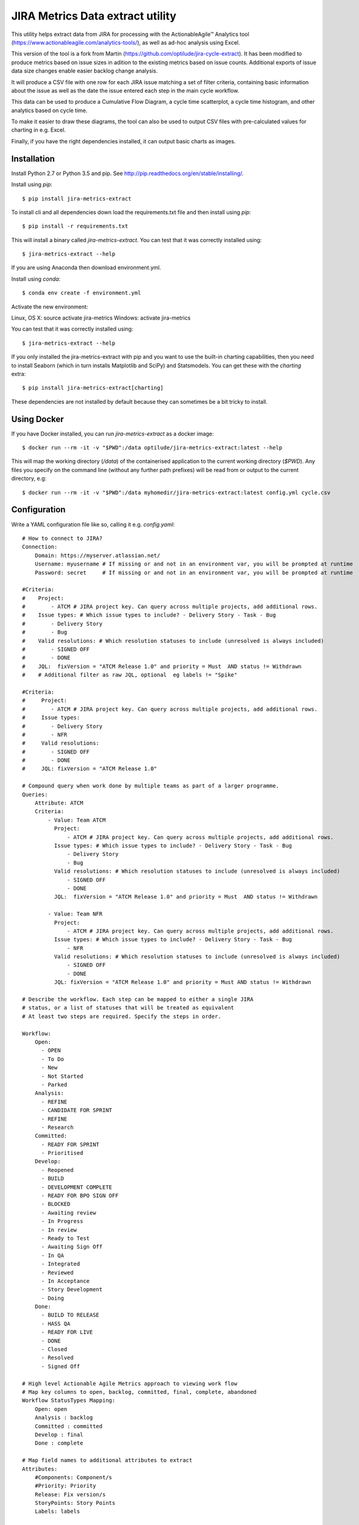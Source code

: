 JIRA Metrics Data extract utility
=================================

This utility helps extract data from JIRA for processing with the
ActionableAgile™ Analytics tool (https://www.actionableagile.com/analytics-tools/),
as well as ad-hoc analysis using Excel.

This version of the tool is a fork from Martin (https://github.com/optilude/jira-cycle-extract). It has been modified to produce metrics based on issue sizes in adition to the existing metrics based on issue counts. Additional exports of issue data size changes enable easier backlog change analysis.

It will produce a CSV file with one row for each JIRA issue matching a set of
filter criteria, containing basic information about the issue as well as the
date the issue entered each step in the main cycle workflow.

This data can be used to produce a Cumulative Flow Diagram, a cycle time
scatterplot, a cycle time histogram, and other analytics based on cycle time.

To make it easier to draw these diagrams, the tool can also be used to output
CSV files with pre-calculated values for charting in e.g. Excel.

Finally, if you have the right dependencies installed, it can output basic
charts as images.

Installation
------------

Install Python 2.7 or Python 3.5 and pip. See http://pip.readthedocs.org/en/stable/installing/.

Install using `pip`::

    $ pip install jira-metrics-extract

To install cli and all dependencies down load the requirements.txt file and then install using `pip`::

    $ pip install -r requirements.txt

This will install a binary called `jira-metrics-extract`. You can test that it was
correctly installed using::

    $ jira-metrics-extract --help

If you are using Anaconda then download environment.yml.

Install using `conda`::

    $ conda env create -f environment.yml

Activate the new environment:

Linux, OS X: source activate jira-metrics
Windows: activate jira-metrics

You can test that it was correctly installed using::

    $ jira-metrics-extract --help

If you only installed the jira-metrics-extract with pip and you want to use the built-in charting capabilities, then you need to install Seaborn
(which in turn installs Matplotlib and SciPy) and Statsmodels. You can get
these with the `charting` extra::

    $ pip install jira-metrics-extract[charting]

These dependencies are not installed by default because they can sometimes
be a bit tricky to install.

Using Docker
------------

If you have Docker installed, you can run `jira-metrics-extract` as a docker image::

    $ docker run --rm -it -v "$PWD":/data optilude/jira-metrics-extract:latest --help

This will map the working directory (`/data`) of the containerised
application to the current working directory (`$PWD`). Any files you
specify on the command line (without any further path prefixes) will be
read from or output to the current directory, e.g::

    $ docker run --rm -it -v "$PWD":/data myhomedir/jira-metrics-extract:latest config.yml cycle.csv

Configuration
-------------

Write a YAML configuration file like so, calling it e.g. `config.yaml`::

        # How to connect to JIRA?
        Connection:
            Domain: https://myserver.atlassian.net/
            Username: myusername # If missing or and not in an environment var, you will be prompted at runtime
            Password: secret     # If missing or and not in an environment var, you will be prompted at runtime

        #Criteria:
        #    Project:
        #        - ATCM # JIRA project key. Can query across multiple projects, add additional rows.
        #    Issue types: # Which issue types to include? - Delivery Story - Task - Bug
        #        - Delivery Story
        #        - Bug
        #    Valid resolutions: # Which resolution statuses to include (unresolved is always included)
        #        - SIGNED OFF
        #        - DONE
        #    JQL:  fixVersion = "ATCM Release 1.0" and priority = Must  AND status != Withdrawn
        #    # Additional filter as raw JQL, optional  eg labels != "Spike"

        #Criteria:
        #     Project:
        #        - ATCM # JIRA project key. Can query across multiple projects, add additional rows.
        #     Issue types:
        #        - Delivery Story
        #        - NFR
        #     Valid resolutions:
        #        - SIGNED OFF
        #        - DONE
        #     JQL: fixVersion = "ATCM Release 1.0" 

        # Compound query when work done by multiple teams as part of a larger programme.
        Queries:
            Attribute: ATCM
            Criteria:
                - Value: Team ATCM
                  Project:
                      - ATCM # JIRA project key. Can query across multiple projects, add additional rows.
                  Issue types: # Which issue types to include? - Delivery Story - Task - Bug
                      - Delivery Story
                      - Bug
                  Valid resolutions: # Which resolution statuses to include (unresolved is always included)
                      - SIGNED OFF
                      - DONE
                  JQL:  fixVersion = "ATCM Release 1.0" and priority = Must  AND status != Withdrawn

                - Value: Team NFR
                  Project:
                      - ATCM # JIRA project key. Can query across multiple projects, add additional rows.
                  Issue types: # Which issue types to include? - Delivery Story - Task - Bug
                      - NFR
                  Valid resolutions: # Which resolution statuses to include (unresolved is always included)
                      - SIGNED OFF
                      - DONE
                  JQL: fixVersion = "ATCM Release 1.0" and priority = Must AND status != Withdrawn

        # Describe the workflow. Each step can be mapped to either a single JIRA
        # status, or a list of statuses that will be treated as equivalent
        # At least two steps are required. Specify the steps in order.

        Workflow:
            Open:
              - OPEN
              - To Do
              - New
              - Not Started
              - Parked
            Analysis:
              - REFINE
              - CANDIDATE FOR SPRINT
              - REFINE
              - Research
            Committed:
              - READY FOR SPRINT
              - Prioritised
            Develop:
              - Reopened
              - BUILD
              - DEVELOPMENT COMPLETE
              - READY FOR BPO SIGN OFF
              - BLOCKED
              - Awaiting review
              - In Progress
              - In review
              - Ready to Test
              - Awaiting Sign Off
              - In QA
              - Integrated
              - Reviewed
              - In Acceptance
              - Story Development
              - Doing
            Done:
              - BUILD TO RELEASE
              - HASS QA
              - READY FOR LIVE
              - DONE
              - Closed
              - Resolved
              - Signed Off

        # High level Actionable Agile Metrics approach to viewing work flow
        # Map key columns to open, backlog, committed, final, complete, abandoned
        Workflow StatusTypes Mapping:
            Open: open
            Analysis : backlog
            Committed : committed
            Develop : final
            Done : complete

        # Map field names to additional attributes to extract
        Attributes:
            #Components: Component/s
            #Priority: Priority
            Release: Fix version/s
            StoryPoints: Story Points
            Labels: labels

        #Known values:
        #    Release:
        #        - "ABC Release 1.0"

        # Additional parameters that can be overridden by command line options
        Max Results: 1000
        Quantiles:
            - 0.5
            - 0.85
            - 0.95
        # This could be date (e.g. 8th Aug 2016) or relative date as in example below
        Charts From: 1 month ago
        Charts To: today 

If you are unfamiliar with YAML, remember that:

* Comments start with `#`
* Sections are defined with a name followed by a colon, and then an indented
  block underneath. `Connection`, `Criteria`, `Workflow` and `Attributes` area
  all sections in the example above.
* Indentation has to use spaces, not tabs!
* Single values can be set using `Key: value` pairs. For example,
  `Project: ABC` above sets the key `Project` to the value `ABC`.
* Lists of values can be set by indenting a new block and placing a `-` in front
  of each list value. In the example above, the `Issue types` list contains
  the values `Story` and `Defect`.

The sections for `Connection`, `Criteria` and `Workflow` are required.

Under `Conection`, only `Domain` is required. If not specified, the script will
look for environment variables and if those are not found it will prompt for 
both or either of username and password when run.

Under `Criteria`, all fields are technically optional, but you should specify
at least some of them to avoid an unbounded query. `Issue types` and
`Valid resolutions` can be set to either single values or lists.

Under `Workflow`, at least two steps are required. Specify the steps in order.
You may either specify a single workflow value or a list (as shown for `Done`
above), in which case multiple JIRA statuses will be collapsed into a single
state for analytics purposes.

The file, and values for things like workflow statuses and attributes, are case
insensitive.

When specifying attributes, use the *name* of the field (as rendered on screen
in JIRA), not its id (as you might do in JQL), so e.g. use `Component/s` not
`components`.

The attributes `Type` (issue type), `Status` and `Resolution` are always
included.

When specifying fields like `Component/s` or `Fix version/s` that may have
lists of values, only the first value set will be used.

Multiple queries
----------------

If it is difficult to construct a single set of criteria that returns all
required issues, multiple `Criteria` sections can be wrapped into a `Queries`
block, like so::

    Queries:
        Attribute: Team
        Criteria:
            - Value: Team 1
              Project: ABC
              Issue types:
                  - Story
                  - Bug
              Valid resolutions:
                  - Done
                  - Closed
              JQL: Component = "Team 1"

            - Value: Team 2
              Project: ABC
              Issue types:
                  - Story
                  - Bug
              Valid resolutions:
                  - Done
                  - Closed
              JQL: Component = "Team 2"

In this example, the `Component` field in JIRA is being used to signify the team
delivering the work, but may also be used for other things. Two JIRA queries
will be run, corresponding to the two `Criteria` blocks.

In addition, a new column called `Team` will be added to the output, as
specified by the `Attribute` field under `Queries`. For all items returned by
the first query, the value will be `Team 1` as per the `Value` field, and for
all items returned by the second query, it will be `Team 2`.

Multi-valued fields
-------------------

Some fields in JIRA can contain multiple values, e.g. `fixVersion`. By default,
the extractor will use the first value in such a field if one is specified in
the `Attributes` block. However, you may want to extract only specific values.

To do so, add a block like the following::

    Attributes:
        Release: Fix version/s

    Known values:
        Release:
            - "R01"
            - "R02"
            - "R03"

The extractor will pick the first "known value" found for the field. If none of
the known values match, the cell will be empty.

Running
-------

To produce the basic cycle time data, run `jira-metics-extract` passing the name
of the YAML configuration file and the name of the output CSV file::

    $ jira-metrics-extract config.yaml data.csv

This will extract a CSV file called `data.csv` with cycle data based on the
configuration in `config.yaml`, in a format compatible with the
ActionableAgile toolset.

If you prefer Excel files for manual analysis::

    $ jira-metrics-extract --format=xlsx config.yaml data.xlsx

If you prefer JSON::

    $ jira-metrics-extract --format=json config.yaml data.json

The JSON format can be loaded by the Actionable Agile Analytics tool if you
self-host it and the single-page HTML file for the AAA tool and the JSON file
are accessible from the same web server, via a URL parameter::

    http://myserver/analytics.html?url=data.json

You can specify a path or full URL, but due to same-origin request restrictions,
your browser is unlikely to let you load anything not served from the same
domain as the analytics web app itself.

**Note:** When the `--format` is set, it applies to all files written, not
just the main cyle data file (see other options below). It is important to be
consistent with the file extensions. In particular, if you are using the `xlsx`
format you should also make sure all output files use a `.xlsx` extension.

There are lots more options. See::

    $ jira-metrics-extract --help

Use the `-v` option to print more information during the extract process.

Use the `-n` option to limit the number of items fetched from JIRA, based on
the most recently updated issues. This is useful for testing the configuration
without waiting for long downloads::

    $ jira-metrics-extract -v -n 10 config.yaml data.csv

To produce **Cumulative Flow Diagram statistics**, use the `--cfd` option::

    $ jira-metrics-extract --cfd cfd.csv config.yaml data.csv

This will yield a `cfd.csv` file with one row for each date, one column for each
step in the workflow, and a count of the number of issues in that workflow state
on that day. To plot a CFD, chart this data as a (non-stacked) area chart. You
should technically exclude the series in the first column if it represents the
backlog!

To produce **cycle time scatter plot statistics**, use the `--scatterplot` option::

    $ jira-metrics-extract --scatterplot scatterplot.csv config.yaml data.csv

This will yield a `scatterplot.csv` file with one row for each item that was
completed (i.e. it reached the last workflow state), with columns giving the
completion date and the number of days elapsed from the item entering the first
active state (i.e. the second step in the workflow, on the basis that the first
item represents a backlog or intake queue) to the item entering the completed
state. These two columns can be plotted as an X/Y scatter plot. Further columns
contain the dates of entry into each workflow state and the various issue
metadata to allow further filtering.

To be able to easily draw a **histogram** of the cycle time values, use the
`--histogram` option::

    $ jira-metrics-extract --histogram histogram.csv config.yaml data.csv

This will yield a `histogram.csv` file with two columns: bin ranges and the
number of items with cycle times falling within each bin. These can be charted
as a column or bar chart.

To find out the 30th, 50th, 70th, 85th and 95th **percentile cycle time** values,
pass the `--percentiles` option::

    $ jira-metrics-extract --percentiles percentiles.csv config.yaml data.csv

To calculate different percentiles use the `--quantiles` option::

    $ jira-metrics-extract --percentiles percentiles.csv --quantiles=0.3,0.5,0.8 config.yaml data.csv

Note that there should not be spaces between the commas!

To find out the **daily throughput** for the last 60 days, use the
`--throughput` option::

    $ jira-metrics-extract --throughput throughput.csv config.yaml data.csv

To use a different time window, e.g. the last 90 days::

    $ jira-metrics-extract --throughput throughput.csv --throughput-window=90 config.yaml data.csv

The various options can be used in combination, and it is technically OK to
skip the second positional (`data.csv`) parameter (in which case the file will
not be written).

If you have charting dependencies installed (see above), there are various
options available to allow you to draw **charts**, for example::

    $ jira-metrics-extract --charts-scatterplot=scatterplot.png config.yaml data.csv

The available charts are:

* `--charts-scatterplot` to draw a **scatterplot** of cycle times, with percentile lines
* `--charts-histogram` to draw a **histogram** of cycle times, with percentile lines
* `--charts-cfd` to draw a **Cumulative Flow Diagram**
* `--charts-throughput` to draw a daily **throughput bar chart**
* `--charts-burnup` to draw a simple **burn-up** chart (completed item count vs. time)
* `--charts-burnup-forecast` to draw a **burn-up chart with a Monte Carlo simulation**
  showing paths towards a completion target. The completion target will by default
  be the number of items in the backlog, but can be set explicitly with the
  `--charts-burnup-forecast-target` options. The simluation by default uses
  100 trials. The number of trials can be set with the
  `--charts-burnup-forecast-trials` option. You can set a deadline marker with the
  `--charts-burnup-forecast-deadline` option, which should be set to a date. If
  you also set `--charts-burnup-forecast-deadline-confidence` to a fraction (e.g.
  `0.85`) it will be used to find a confidence interval in the simulation to which
  the deadline will be compared.
* `--charts-wip` to draw a **WIP boxplot** showing min, max, median and mean WIP
  by week. By default, this will show the last 5 or 6 weeks' of data (depending
  on the weekday). You can change this with the `--charts-wip-window` parameter,
  set to a number of weeks.
* `--charts-ageing-wip` to draw an **ageing WIP chart**: a scatter plot of current
  cycle time against state in the cycle, i.e. how items are trending towards completion.
* `--charts-net-flow` to show a bar chart of the **weekly net flow**:
  departures - arrivals. By default, this will show the last 5 or 6 weeks' of
  data (depending on the weekday). You can change this with the
  `--charts-net-flow-window` parameter, set to a number of weeks.

Also note: all the `--charts-*` options have a corresponding `--charts-*-title`
option that can be used to set a title for the chart.

Finally, to limit the date range of the data shown in the charts, you can use the
options `--charts-from` and `--charts-to` to specify a starting and/or ending 
date (inclusive). Both are optional.

Troubleshooting
---------------

* If Excel complains about a `SYLK` format error, ignore it. Click OK. See
  https://support.microsoft.com/en-us/kb/215591.
* JIRA error messages may be printed out as HTML in the console. The error is
  in there somewhere, but may be difficult to see. Most likely, this is either
  an authentication failure (incorrect username/password or blocked account),
  or an error in the `Criteria` section resulting in invalid JQL.
* If you aren't getting the issues you expected to see, use the `-v` option to
  see the JQL being sent to JIRA. Paste this into the JIRA issue filter search
  box ("Advanced mode") to see how JIRA evaluates it.
* Old workflow states can still be part of an issue's history after a workflow
  has been modified. Use the `-v` option to find out about workflow states that
  haven't been mapped.
* Excel sometimes picks funny formats for data in CSV files. Just set them to
  whatever makes sense.
* If you are on a Mac and you get an error about Python not being installed as
  a framework, try to create a file `~/.matplotlib/matplotlibrc` with the
  following contents::

    backend : Agg
* To install the charting dependencies on a Mac, you probably need to install a
  `gfortran` compiler for `scipy`. Use Homebrew (http://brew.sh) and install the
  `gcc` brew.

Ad-hoc analysis
---------------

Sometimes, you may want to perform more exploratory, ad-hoc analysis of the
cycle data. `jira-metrics-extract` uses Python Pandas (http://pandas.pydata.org)
to do most of its heavy lifting, and Pandas provides a rich environment for
data science.

The Jupyter Notebook (http://jupyter.org) is a popular way to conduct
interactive, ad-hoc analysis using Pandas (and more!).

If you have this running, here's an example of a notebook that uses
`jira-cycle-extract` to query JIRA with a given YAML file configuration and
makes the data available for further analysis::

    import getpass
    import datetime

    import pandas as pd
    import numpy as np
    import matplotlib.pyplot as plt
    import matplotlib as mpl
    import seaborn as sns

    from jira import JIRA
    from jira_metrics_extract import cycletime, config

    # Print charts in the notebook, using retina graphics
    %matplotlib inline
    %config InlineBackend.figure_format = 'retina'
    sns.set_context("talk")

    # Prompt for JIRA username, password and config file:
    username = raw_input("Username:")
    password = getpass.getpass("Password:")
    config_filename = raw_input("Config file:")

    # Parse options
    options = {}
    with open(config_filename) as config_file:
        options = config.config_to_options(config_file.read())

    # Connect to JIRA
    jira = JIRA(options={'server': options['connection']['domain']}, basic_auth=(username, password))

    # Fetch issues and calculate cycle data as a Pandas DataFrame
    q = cycletime.CycleTimeQueries(jira, **options['settings'])
    cycle_data = q.cycle_data(verbose=False)

    # Calculate other DataFrames for CFD, scatterplot, histogram, percentile and throughput data
    cfd_data = q.cfd(cycle_data)
    scatter_data = q.scatterplot(cycle_data)
    histogram_data = q.histogram(cycle_data)
    quantiles=[.5,.85,.95]
    percentile_data = q.percentiles(cycle_data, percentiles=quantiles)
    daily_throughput_data = q.throughput_data(cycle_data[cycle_data])

You can now do all kinds of analysis on the DataFrames (`cycle_data`, `cfd_data`
and so on).

Changelog
---------
0.21 - 18 Jan 2017
     * Updated setup.py to pin dateparser<=0.5.0 as later version uses a downsteam library ephem that does not work on Windows.

0.20 - 18 Jan 2017
     * Fixed bug that caused an error when the --quantiles commandline was used.

0.19 - 14 Dec 2016
     * When creating cfd and burnup charts, zero sized issues were sized as 1 point. Now counted as zero points to avoid confusion between direct Jira download.
     * Fixed bug where forecast target line was caculated as the maximum rather than the latest value in backlog cumulative history.

0.18 - 04 Dec 2016
     * Commentout line that created zero length issuelinks.csv file in cycletime.py.

0.17 - 29 Nov 2016
     * Don't try to create a forecast chart if no issues have been completed.
     * See specifying warning as suggested by ruamel.yaml module works. 

0.16 - 25 Nov 2016
     * Fixed bug that ignored issues that were created with a storypoint size that has never changed. Impacted CFD and forecaste
     * Export of issue links and parent epics to csv file - Useful for identifying issue dependencies.

0.15 - 22 Nov 2016
     * Changed the creation of temp buffer creation from in memory spooled to buffered disk for MS-Windows users.

0.13 - 31 Oct 2016
     * Deal with differences in dealing with unicode jira issue summaries betwee Python 2 and 3
     * Return pipe delimited values for issue fields such as labels and Components
     * Save day by day file changes to make it easier to see backlog story size change with pivot table analysis

0.12 - 27 Oct 2016
     * Created new package jira-metrics-extract based on https://github.com/optilude/jira-cycle-extract
     * CFD can also be produced based on issue Story Points size
     * Issue size history can be extracted and saved.

0.10 - June 8 2016
    * Added title options for all charts
    * Added deadline option for burnup forecast chart

0.9 - May 31 2016
    * Add Docker documentation

0.8 - May 30 2016
    * Fixed a bug with calculating the CFD when statuses are skipped
    * Added --throughput output
    * Percentiles are now saved to file, not printed, when using --percentiles
    * Adding charting output (with optional dependencies - see above)

0.7 - January 22 2016
    * Add support for `--format=json`
    * Output all dates in ISO format (YYYY-MM-DD)

0.6 - January 20 2016
    * Add support for `Queries` and `Known values`.

0.5 - November 8 2015
    * When an issues moves between two JIRA states that are mapped to the same
      workflow step, record the *earliest* date, not the most recent
    * When an issue moves backwards in the flow as defined by the sequence of
      workflow steps, retain the *earliest* date the issue entered the given
      step (and erase any dates recorded for all subsequent steps)

0.4 - October 31 2015
    * Fix encoding errors when summary contains non-ASCII characters

0.3 - October 11 2015
    * Add proper support for `--cfd`, `--scatterplot`, `--percentiles` and
      `--histogram`
    * Fix some typing issues with the main cycle data extract.

0.2 - October 10 2015
    * Fix documentation errors

0.1 - October 10 2015
    * Initial release
